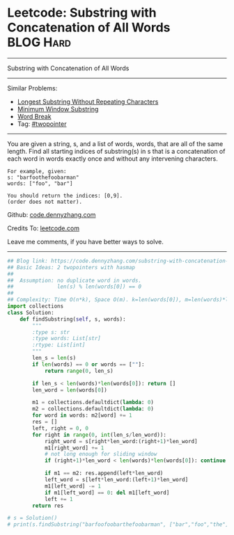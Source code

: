 * Leetcode: Substring with Concatenation of All Words             :BLOG:Hard:
#+STARTUP: showeverything
#+OPTIONS: toc:nil \n:t ^:nil creator:nil d:nil
:PROPERTIES:
:type:     string
:END:
---------------------------------------------------------------------
Substring with Concatenation of All Words
---------------------------------------------------------------------
#+BEGIN_HTML
<a href="https://github.com/dennyzhang/code.dennyzhang.com/tree/master/problems/substring-with-concatenation-of-all-words"><img align="right" width="200" height="183" src="https://www.dennyzhang.com/wp-content/uploads/denny/watermark/github.png" /></a>
#+END_HTML
Similar Problems:
- [[https://code.dennyzhang.com/longest-substring-without-repeating-characters][Longest Substring Without Repeating Characters]]
- [[https://code.dennyzhang.com/minimum-window-substring][Minimum Window Substring]]
- [[https://code.dennyzhang.com/word-break][Word Break]]
- Tag: [[https://code.dennyzhang.comy/tag/twopointer][#twopointer]]
---------------------------------------------------------------------
You are given a string, s, and a list of words, words, that are all of the same length. Find all starting indices of substring(s) in s that is a concatenation of each word in words exactly once and without any intervening characters.
#+BEGIN_EXAMPLE
For example, given:
s: "barfoothefoobarman"
words: ["foo", "bar"]

You should return the indices: [0,9].
(order does not matter).
#+END_EXAMPLE

Github: [[https://github.com/dennyzhang/code.dennyzhang.com/tree/master/problems/substring-with-concatenation-of-all-words][code.dennyzhang.com]]

Credits To: [[https://leetcode.com/problems/substring-with-concatenation-of-all-words/description/][leetcode.com]]

Leave me comments, if you have better ways to solve.
---------------------------------------------------------------------

#+BEGIN_SRC python
## Blog link: https://code.dennyzhang.com/substring-with-concatenation-of-all-words
## Basic Ideas: 2 twopointers with hasmap
##
##  Assumption: no duplicate word in words. 
##              len(s) % len(words[0]) == 0
##
## Complexity: Time O(n*k), Space O(m). k=len(words[0]), m=len(words)*len(words[0])
import collections
class Solution:
    def findSubstring(self, s, words):
        """
        :type s: str
        :type words: List[str]
        :rtype: List[int]
        """
        len_s = len(s)
        if len(words) == 0 or words == [""]:
            return range(0, len_s)

        if len_s < len(words)*len(words[0]): return []
        len_word = len(words[0])

        m1 = collections.defaultdict(lambda: 0)
        m2 = collections.defaultdict(lambda: 0)
        for word in words: m2[word] += 1
        res = []
        left, right = 0, 0
        for right in range(0, int(len_s/len_word)):
            right_word = s[right*len_word:(right+1)*len_word]
            m1[right_word] += 1
            # not long enough for sliding window
            if (right+1)*len_word < len(words)*len(words[0]): continue

            if m1 == m2: res.append(left*len_word)
            left_word = s[left*len_word:(left+1)*len_word]
            m1[left_word] -= 1
            if m1[left_word] == 0: del m1[left_word]
            left += 1
        return res
        
# s = Solution()
# print(s.findSubstring("barfoofoobarthefoobarman", ["bar","foo","the"])) # [6, 9, 12]
#+END_SRC

#+BEGIN_HTML
<div style="overflow: hidden;">
<div style="float: left; padding: 5px"> <a href="https://www.linkedin.com/in/dennyzhang001"><img src="https://www.dennyzhang.com/wp-content/uploads/sns/linkedin.png" alt="linkedin" /></a></div>
<div style="float: left; padding: 5px"><a href="https://github.com/dennyzhang"><img src="https://www.dennyzhang.com/wp-content/uploads/sns/github.png" alt="github" /></a></div>
<div style="float: left; padding: 5px"><a href="https://www.dennyzhang.com/slack" target="_blank" rel="nofollow"><img src="https://www.dennyzhang.com/wp-content/uploads/sns/slack.png" alt="slack"/></a></div>
</div>
#+END_HTML
